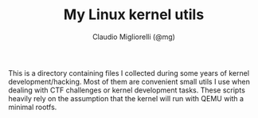 #+TITLE: My Linux kernel utils
#+AUTHOR: Claudio Migliorelli (@mg)
This is a directory containing files I collected during some years of kernel development/hacking. Most of them are convenient small utils I use when dealing with CTF challenges or kernel development tasks. These scripts heavily rely on the assumption that the kernel will run with QEMU with a minimal rootfs.
